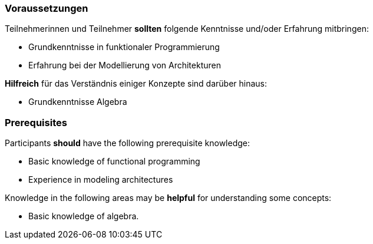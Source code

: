 // tag::DE[]
=== Voraussetzungen

Teilnehmerinnen und Teilnehmer **sollten** folgende Kenntnisse und/oder Erfahrung mitbringen:

* Grundkenntnisse in funktionaler Programmierung
* Erfahrung bei der Modellierung von Architekturen

**Hilfreich** für das Verständnis einiger Konzepte sind darüber hinaus:

* Grundkenntnisse Algebra
// end::DE[]

// tag::EN[]
=== Prerequisites

Participants **should** have the following prerequisite knowledge:

* Basic knowledge of functional programming
* Experience in modeling architectures

Knowledge in the following areas may be **helpful** for understanding some concepts:

* Basic knowledge of algebra.
// end::EN[]

